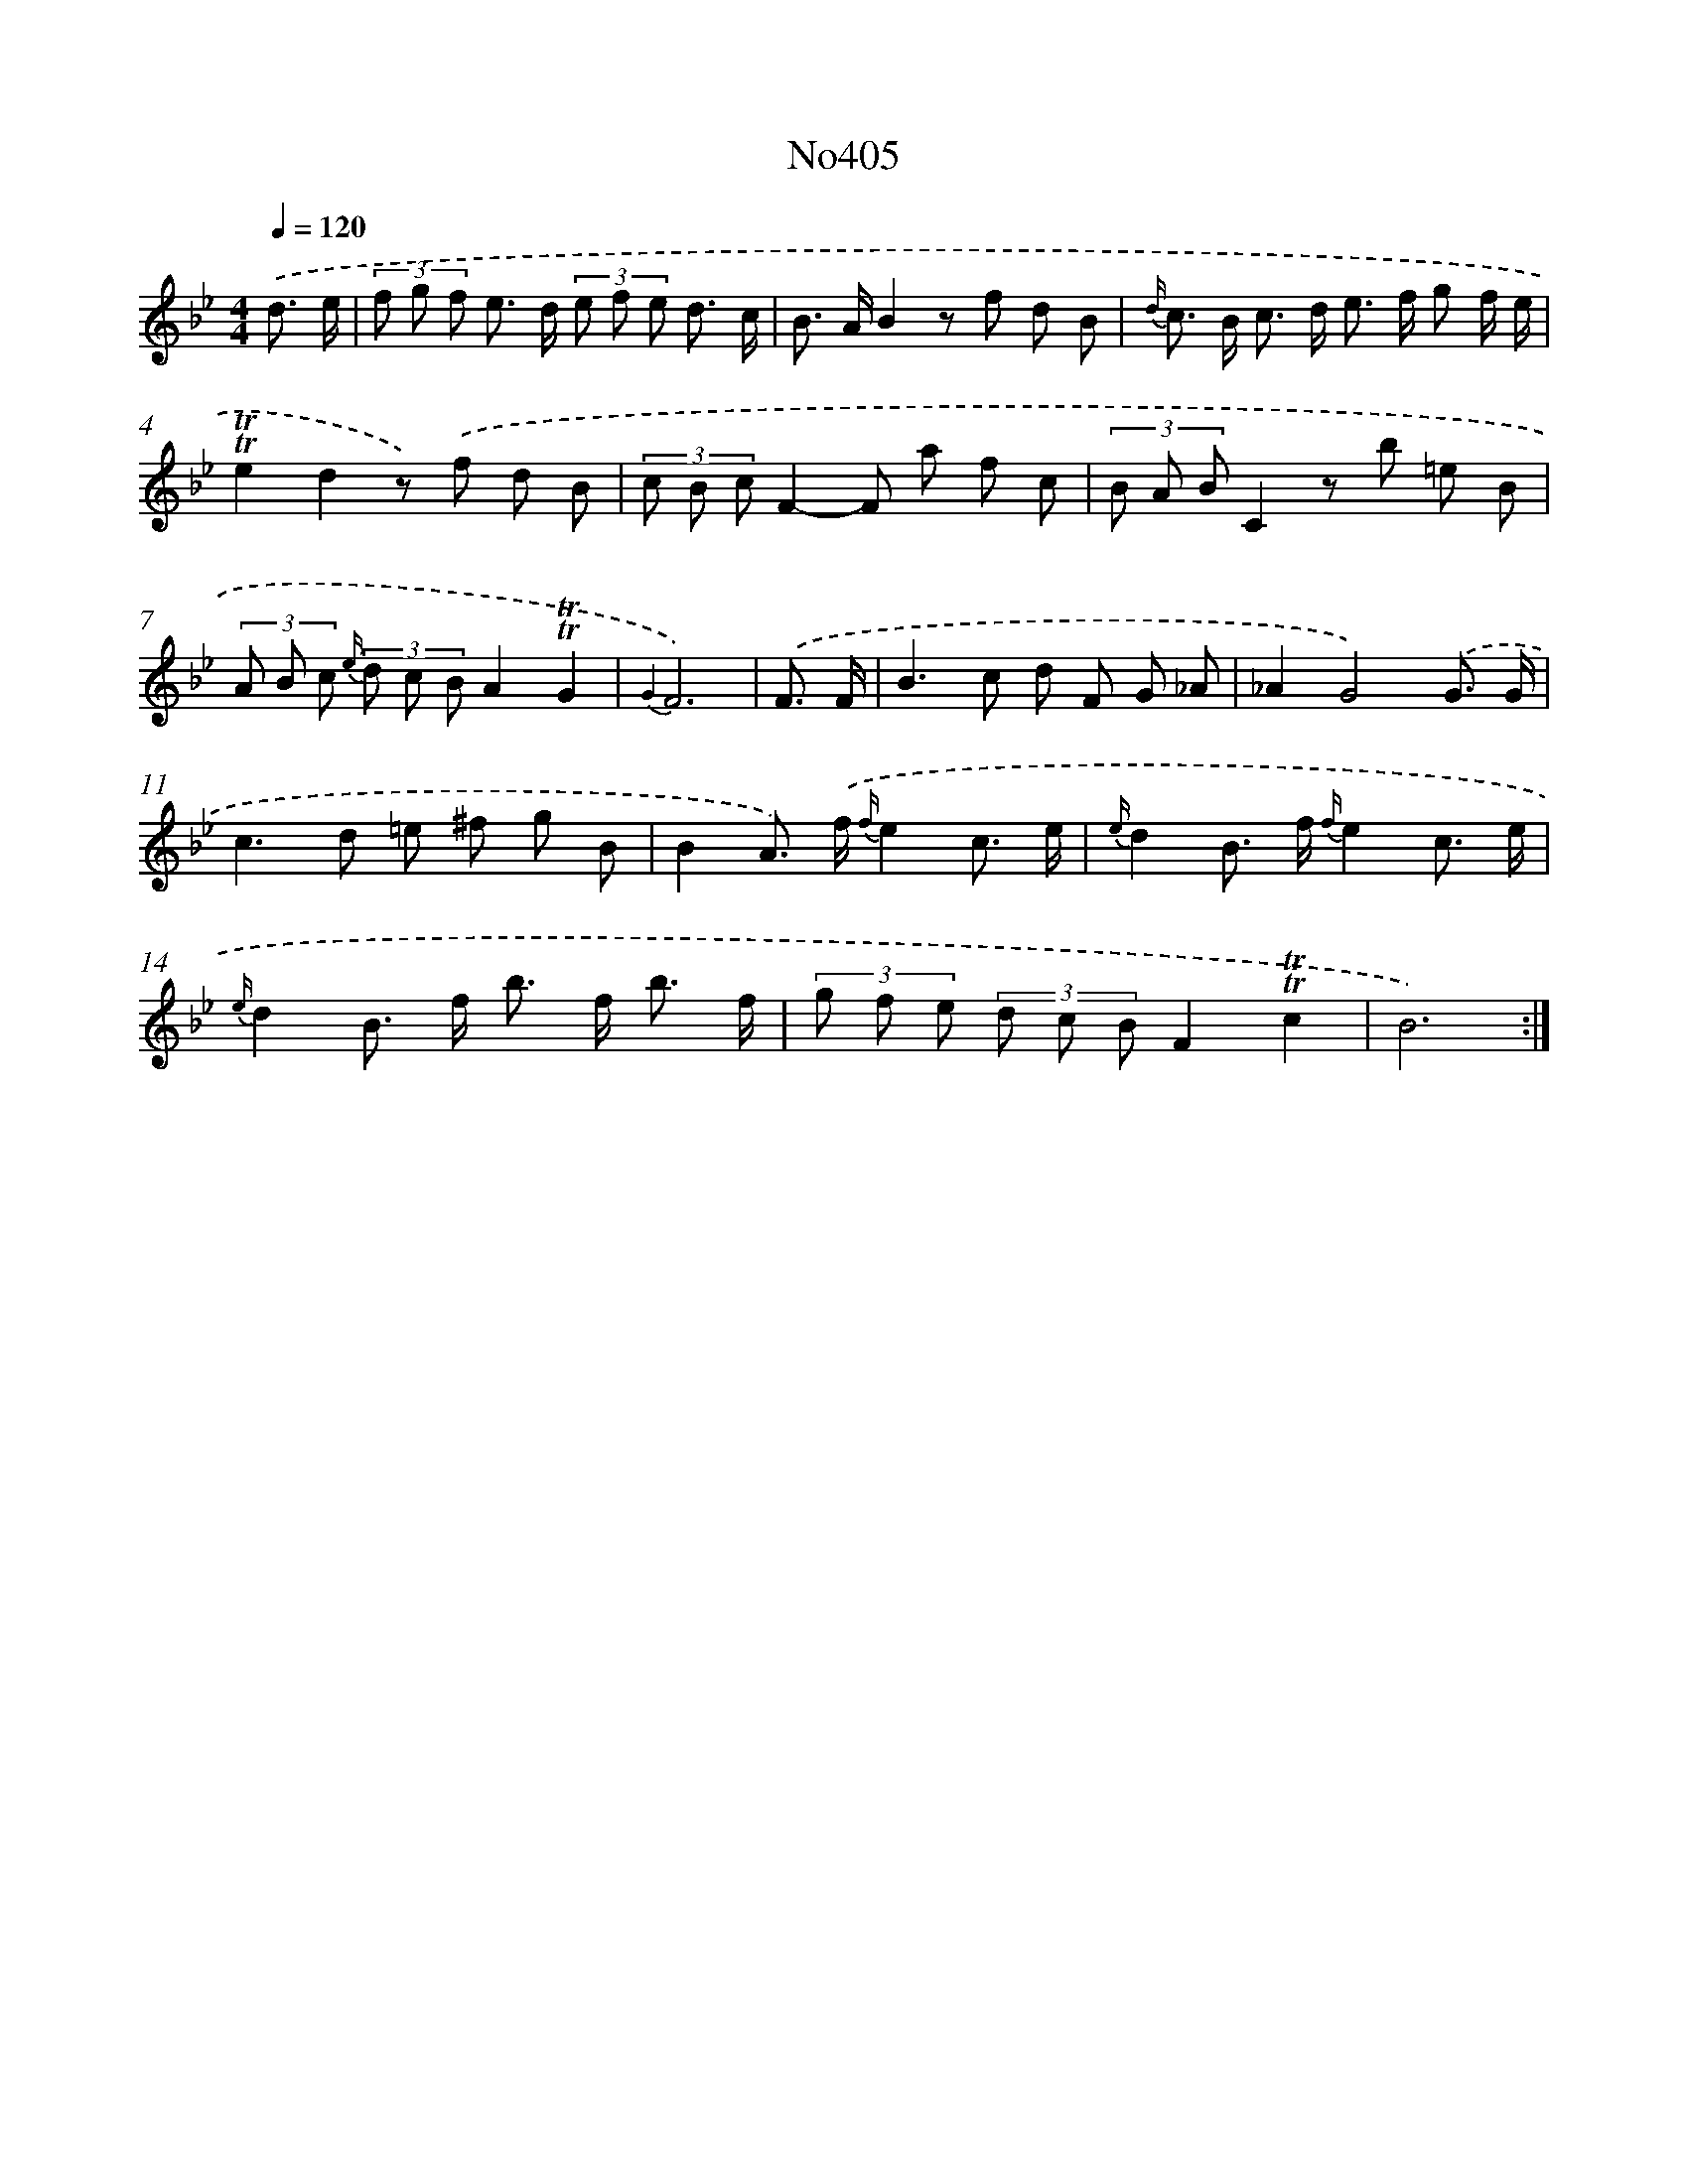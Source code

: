 X: 6883
T: No405
%%abc-version 2.0
%%abcx-abcm2ps-target-version 5.9.1 (29 Sep 2008)
%%abc-creator hum2abc beta
%%abcx-conversion-date 2018/11/01 14:36:32
%%humdrum-veritas 1873407594
%%humdrum-veritas-data 3526709547
%%continueall 1
%%barnumbers 0
L: 1/8
M: 4/4
Q: 1/4=120
K: Bb clef=treble
.('d3/ e/ [I:setbarnb 1]|
(3f g f e> d (3e f e d3/ c/ |
B> AB2z f d B |
{d/} c> B c> d e> f g f/ e/ |
!trill!!trill!e2d2z) .('f d B |
(3c B cF2-F a f c |
(3B A BC2z b =e B |
(3A B c {e/} (3d c BA2!trill!!trill!G2 |
{G2}F6) |
.('F3/ F/ [I:setbarnb 9]|
B2>c2 d F G _A |
_A2G4).('G3/ G/ |
c2>d2 =e ^f g B |
B2A>) .('f {f/}e2c3/ e/ |
{e/}d2B> f {f/}e2c3/ e/ |
{e/}d2B> f b> f b3/ f/ |
(3g f e (3d c BF2!trill!!trill!c2 |
B6) :|]

